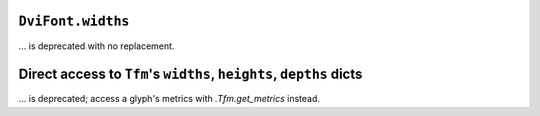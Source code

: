 ``DviFont.widths``
~~~~~~~~~~~~~~~~~~
... is deprecated with no replacement.

Direct access to ``Tfm``'s ``widths``, ``heights``, ``depths`` dicts
~~~~~~~~~~~~~~~~~~~~~~~~~~~~~~~~~~~~~~~~~~~~~~~~~~~~~~~~~~~~~~~~~~~~
... is deprecated; access a glyph's metrics with `.Tfm.get_metrics` instead.
